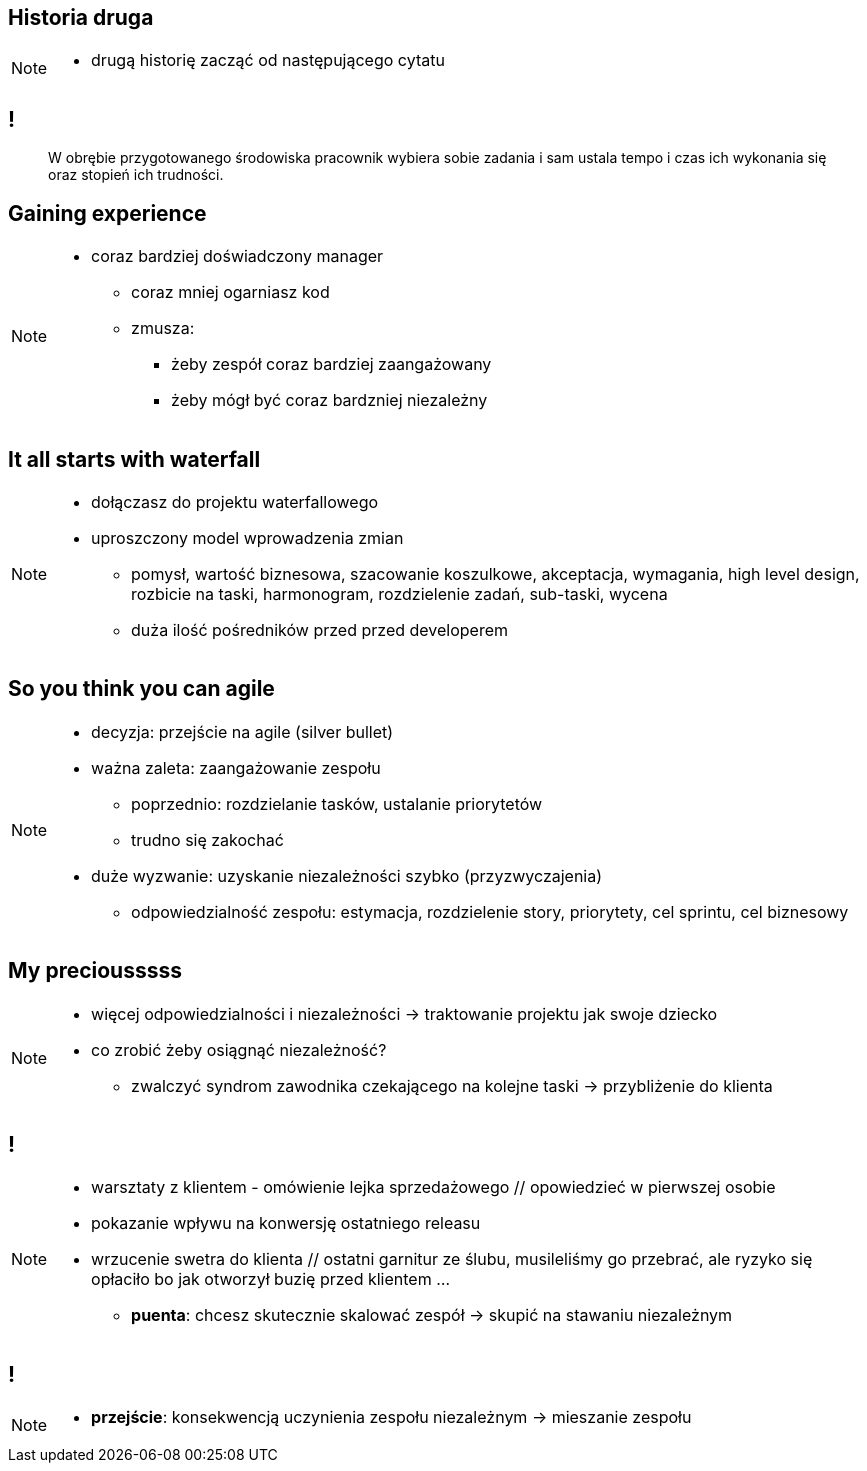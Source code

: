 == Historia druga

// _Kino OFFowe_

[NOTE.speaker]
====
* drugą historię zacząć od następującego cytatu
====
== !

[quote]
____
W obrębie przygotowanego środowiska pracownik wybiera sobie zadania i sam ustala tempo i czas ich wykonania się oraz stopień ich trudności.
____


[data-background-image=https://ferndalecareercenter.files.wordpress.com/2013/03/experience.jpg, data-background-size=cover, data-background="#fff"]
== Gaining experience

[NOTE.speaker]
====
* coraz bardziej doświadczony manager
** coraz mniej ogarniasz kod
** zmusza:
*** żeby zespół coraz bardziej zaangażowany
*** żeby mógł być coraz bardzniej niezależny
====


[data-background-image=http://kingofwallpapers.com/waterfall/waterfall-008.jpg, data-background-size=cover, data-background="#fff"]
== It all starts with waterfall

[NOTE.speaker]
====
* dołączasz do projektu waterfallowego
* uproszczony model wprowadzenia zmian
** pomysł, wartość biznesowa, szacowanie koszulkowe, akceptacja, wymagania, high level design, rozbicie na taski, harmonogram, rozdzielenie zadań, sub-taski, wycena
** duża ilość pośredników przed przed developerem
====

[data-background-image=https://leantesting-wp.s3.amazonaws.com/resources/wp-content/uploads/2016/05/98-shutterstock_186484241.jpg, data-background-size=cover]
== So you think you can agile

[NOTE.speaker]
====
* decyzja: przejście na agile (silver bullet)
* ważna zaleta: zaangażowanie zespołu
** poprzednio: rozdzielanie tasków, ustalanie priorytetów
** trudno się zakochać
* duże wyzwanie: uzyskanie niezależności szybko (przyzwyczajenia)
** odpowiedzialność zespołu: estymacja, rozdzielenie story, priorytety, cel sprintu, cel biznesowy
====

[data-background-image=https://rosaliestanton.files.wordpress.com/2014/09/smeagol.jpg, data-background-size=cover, data-background="#fff"]
== My preciousssss

[NOTE.speaker]
====
* więcej odpowiedzialności i niezależności -> traktowanie projektu jak swoje dziecko
* co zrobić żeby osiągnąć niezależność?
** zwalczyć syndrom zawodnika czekającego na kolejne taski -> przybliżenie do klienta
====

[data-background-image=http://img2.sprzedajemy.pl/540x405_kamizelka-slubna-chattier-52209897.jpg, data-background-size=cover, data-background="#fff"]
[NOTE.speaker]
== !

[NOTE.speaker]
====
*** warsztaty z klientem - omówienie lejka sprzedażowego // opowiedzieć w pierwszej osobie
*** pokazanie wpływu na konwersję ostatniego releasu
*** wrzucenie swetra do klienta // ostatni garnitur ze ślubu, musileliśmy go przebrać, ale ryzyko się opłaciło bo jak otworzył buzię przed klientem ...
* *puenta*: chcesz skutecznie skalować zespół -> skupić na stawaniu niezależnym
====

[data-background-image=http://i.giphy.com/nX8qvkaZK2hxe.gif, data-background-size=cover]
== !

[NOTE.speaker]
====
* *przejście*: konsekwencją uczynienia zespołu niezależnym -> mieszanie zespołu
====

